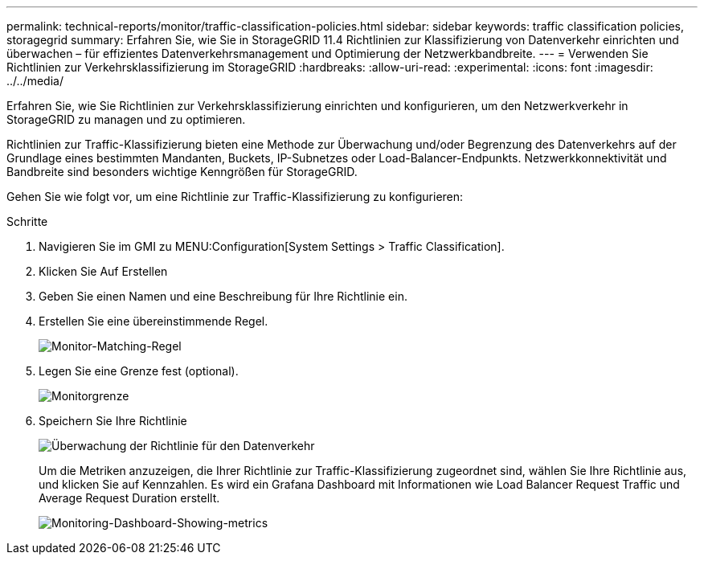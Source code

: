 ---
permalink: technical-reports/monitor/traffic-classification-policies.html 
sidebar: sidebar 
keywords: traffic classification policies, storagegrid 
summary: Erfahren Sie, wie Sie in StorageGRID 11.4 Richtlinien zur Klassifizierung von Datenverkehr einrichten und überwachen – für effizientes Datenverkehrsmanagement und Optimierung der Netzwerkbandbreite. 
---
= Verwenden Sie Richtlinien zur Verkehrsklassifizierung im StorageGRID
:hardbreaks:
:allow-uri-read: 
:experimental: 
:icons: font
:imagesdir: ../../media/


[role="lead"]
Erfahren Sie, wie Sie Richtlinien zur Verkehrsklassifizierung einrichten und konfigurieren, um den Netzwerkverkehr in StorageGRID zu managen und zu optimieren.

Richtlinien zur Traffic-Klassifizierung bieten eine Methode zur Überwachung und/oder Begrenzung des Datenverkehrs auf der Grundlage eines bestimmten Mandanten, Buckets, IP-Subnetzes oder Load-Balancer-Endpunkts. Netzwerkkonnektivität und Bandbreite sind besonders wichtige Kenngrößen für StorageGRID.

Gehen Sie wie folgt vor, um eine Richtlinie zur Traffic-Klassifizierung zu konfigurieren:

.Schritte
. Navigieren Sie im GMI zu MENU:Configuration[System Settings > Traffic Classification].
. Klicken Sie Auf Erstellen +
. Geben Sie einen Namen und eine Beschreibung für Ihre Richtlinie ein.
. Erstellen Sie eine übereinstimmende Regel.
+
image:monitor-matching-rule.png["Monitor-Matching-Regel"]

. Legen Sie eine Grenze fest (optional).
+
image:monitor-limit.png["Monitorgrenze"]

. Speichern Sie Ihre Richtlinie
+
image:monitor-traffic-policy.png["Überwachung der Richtlinie für den Datenverkehr"]

+
Um die Metriken anzuzeigen, die Ihrer Richtlinie zur Traffic-Klassifizierung zugeordnet sind, wählen Sie Ihre Richtlinie aus, und klicken Sie auf Kennzahlen. Es wird ein Grafana Dashboard mit Informationen wie Load Balancer Request Traffic und Average Request Duration erstellt.

+
image:monitor-dashboard-showing-metrics.png["Monitoring-Dashboard-Showing-metrics"]


